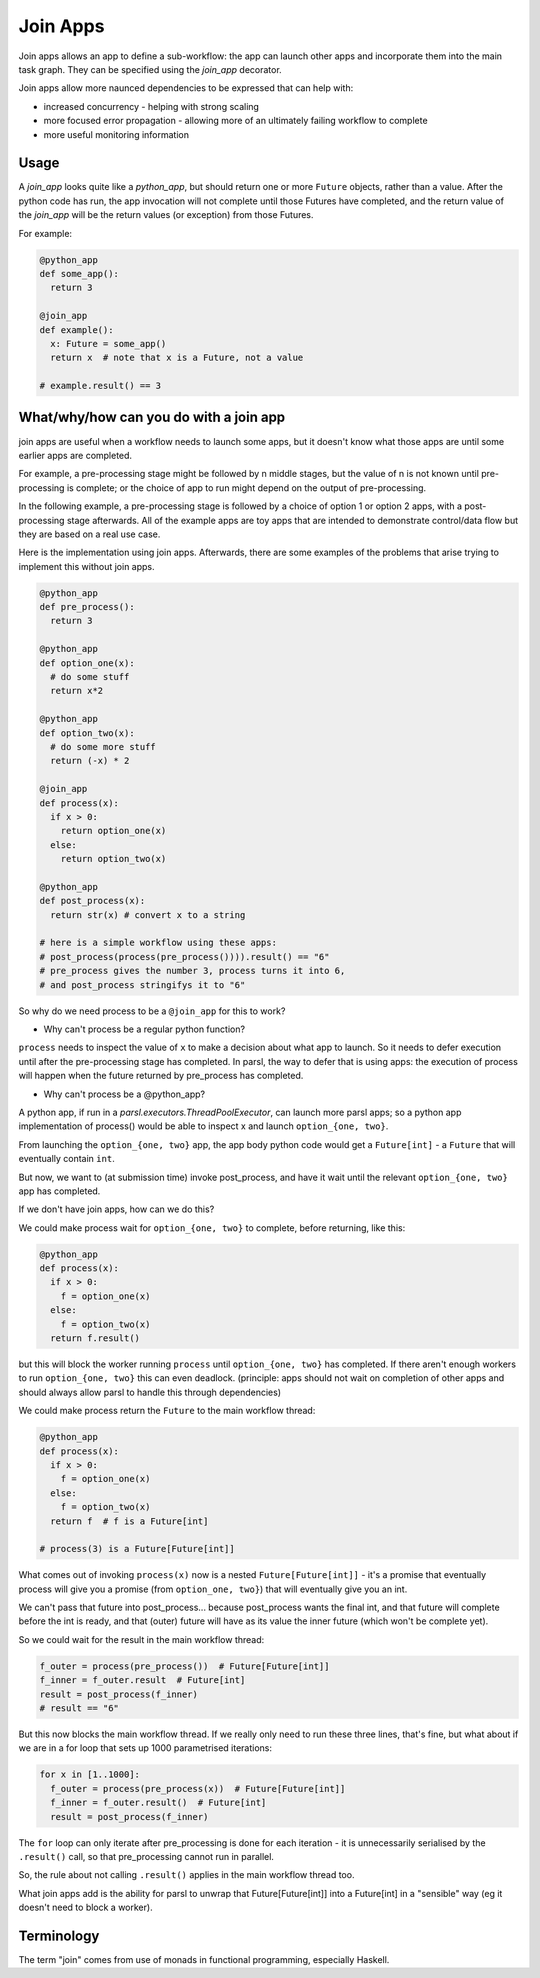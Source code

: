 .. _label-joinapp:

Join Apps
=========

Join apps allows an app to define a sub-workflow: the app can launch other apps
and incorporate them into the main task graph. They can be specified using the
`join_app` decorator.

Join apps allow more naunced dependencies to be expressed that can help with:

* increased concurrency - helping with strong scaling
* more focused error propagation - allowing more of an ultimately failing workflow to complete
* more useful monitoring information

Usage
-----

A `join_app` looks quite like a `python_app`, but should return one or more ``Future`` objects,
rather than a value. After the python code has run, the app invocation will not
complete until those Futures have completed, and the return value of the `join_app`
will be the return values (or exception) from those Futures.

For example:

.. code-block:: python

  @python_app
  def some_app():
    return 3

  @join_app
  def example():
    x: Future = some_app()
    return x  # note that x is a Future, not a value

  # example.result() == 3

What/why/how can you do with a join app
---------------------------------------

join apps are useful when a workflow needs to launch some apps, but it doesn't
know what those apps are until some earlier apps are completed.

For example, a pre-processing stage might be followed by n middle stages,
but the value of n is not known until pre-processing is complete; or the
choice of app to run might depend on the output of pre-processing.

In the following example, a pre-processing stage is followed by a choice of
option 1 or option 2 apps, with a post-processing stage afterwards. All of the
example apps are toy apps that are intended to demonstrate control/data flow
but they are based on a real use case.

Here is the implementation using join apps. Afterwards, there are some
examples of the problems that arise trying to implement this without join apps.

.. code-block:: python

  @python_app
  def pre_process():
    return 3

  @python_app
  def option_one(x):
    # do some stuff
    return x*2

  @python_app
  def option_two(x):
    # do some more stuff
    return (-x) * 2

  @join_app
  def process(x):
    if x > 0:
      return option_one(x)
    else:
      return option_two(x)

  @python_app
  def post_process(x):
    return str(x) # convert x to a string

  # here is a simple workflow using these apps:
  # post_process(process(pre_process()))).result() == "6"
  # pre_process gives the number 3, process turns it into 6,
  # and post_process stringifys it to "6" 

So why do we need process to be a ``@join_app`` for this to work?

* Why can't process be a regular python function?

``process`` needs to inspect the value of ``x`` to make a decision about
what app to launch. So it needs to defer execution until after the
pre-processing stage has completed. In parsl, the way to defer that is
using apps: the execution of process will happen when the future returned
by pre_process has completed.

* Why can't process be a @python_app?

A python app, if run in a `parsl.executors.ThreadPoolExecutor`, can launch more parsl apps;
so a python app implementation of process() would be able to inspect x and
launch ``option_{one, two}``.

From launching the ``option_{one, two}`` app, the app body python code would
get a ``Future[int]`` - a ``Future`` that will eventually contain ``int``.

But now, we want to (at submission time) invoke post_process, and have it wait
until the relevant ``option_{one, two}`` app has completed.

If we don't have join apps, how can we do this?

We could make process wait for ``option_{one, two}`` to complete, before
returning, like this:

.. code-block:: python

  @python_app
  def process(x):
    if x > 0:
      f = option_one(x)
    else:
      f = option_two(x)
    return f.result()

but this will block the worker running ``process`` until ``option_{one, two}``
has completed. If there aren't enough workers to run ``option_{one, two}`` this
can even deadlock. (principle: apps should not wait on completion of other 
apps and should always allow parsl to handle this through dependencies)

We could make process return the ``Future`` to the main workflow thread:

.. code-block:: python

  @python_app
  def process(x):
    if x > 0:
      f = option_one(x)
    else:
      f = option_two(x)
    return f  # f is a Future[int]

  # process(3) is a Future[Future[int]]


What comes out of invoking ``process(x)`` now is a nested ``Future[Future[int]]``
- it's a promise that eventually process will give you a promise (from
``option_one, two}``) that will eventually give you an int.

We can't pass that future into post_process... because post_process wants the
final int, and that future will complete before the int is ready, and that
(outer) future will have as its value the inner future (which won't be complete yet).

So we could wait for the result in the main workflow thread:

.. code-block:: python

  f_outer = process(pre_process())  # Future[Future[int]]
  f_inner = f_outer.result  # Future[int]
  result = post_process(f_inner)
  # result == "6"

But this now blocks the main workflow thread. If we really only need to run
these three lines, that's fine, but what about if we are in a for loop that
sets up 1000 parametrised iterations:

.. code-block:: python

  for x in [1..1000]:
    f_outer = process(pre_process(x))  # Future[Future[int]]
    f_inner = f_outer.result()  # Future[int]
    result = post_process(f_inner)

The ``for`` loop can only iterate after pre_processing is done for each
iteration - it is unnecessarily serialised by the ``.result()`` call, 
so that pre_processing cannot run in parallel.

So, the rule about not calling ``.result()`` applies in the main workflow thread
too.

What join apps add is the ability for parsl to unwrap that Future[Future[int]] into a
Future[int] in a "sensible" way (eg it doesn't need to block a worker).

Terminology
-----------

The term "join" comes from use of monads in functional programming, especially Haskell.
